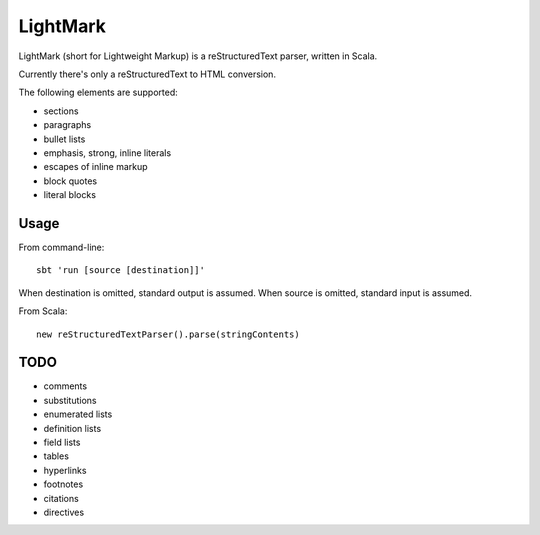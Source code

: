 LightMark
=========

LightMark (short for Lightweight Markup) is a reStructuredText parser, written in Scala.

Currently there's only a reStructuredText to HTML conversion.

The following elements are supported:

* sections
* paragraphs
* bullet lists
* emphasis, strong, inline literals
* escapes of inline markup
* block quotes
* literal blocks

Usage
-----

From command-line::

	sbt 'run [source [destination]]'

When destination is omitted, standard output is assumed. When source is omitted, standard input is assumed.

From Scala::

	new reStructuredTextParser().parse(stringContents)

TODO
----

* comments
* substitutions
* enumerated lists
* definition lists
* field lists
* tables
* hyperlinks
* footnotes
* citations
* directives
